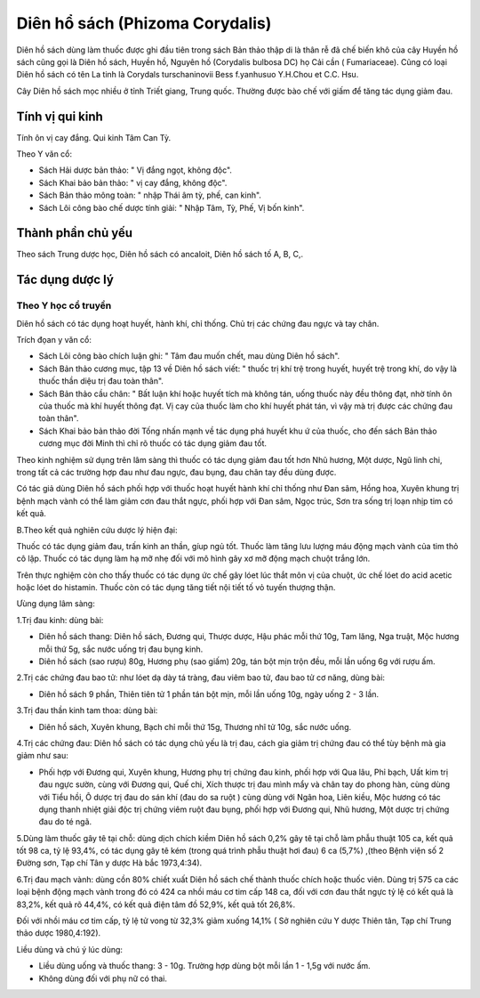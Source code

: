 .. _plants_dien_ho_sach:

Diên hổ sách (Phizoma Corydalis)
################################

Diên hồ sách dùng làm thuốc được ghi đầu tiên trong sách Bản thảo thập
di là thân rễ đã chế biến khô của cây Huyền hồ sách cũng gọi là Diên hồ
sách, Huyền hồ, Nguyên hồ (Corydalis bulbosa DC) họ Cải cần (
Fumariaceae). Cũng có loại Diên hồ sách có tên La tinh là Corydals
turschaninovii Bess f.yanhusuo Y.H.Chou et C.C. Hsu.

Cây Diên hồ sách mọc nhiều ở tỉnh Triết giang, Trung quốc. Thường được
bào chế với giấm để tăng tác dụng giảm đau.

Tính vị qui kinh
================

Tính ôn vị cay đắng. Qui kinh Tâm Can Tỳ.

Theo Y văn cổ:

-  Sách Hải dược bản thảo: " Vị đắng ngọt, không độc".
-  Sách Khai bảo bản thảo: " vị cay đắng, không độc".
-  Sách Bản thảo mông toàn: " nhập Thái âm tỳ, phế, can kinh".
-  Sách Lôi công bào chế dược tính giải: " Nhập Tâm, Tỳ, Phế, Vị bốn
   kinh".

Thành phần chủ yếu
==================

Theo sách Trung dược học, Diên hồ sách có ancaloit, Diên hồ sách tố A,
B, C,.

Tác dụng dược lý
================

Theo Y học cổ truyền
--------------------

Diên hồ sách có tác dụng hoạt huyết, hành khí, chỉ thống. Chủ trị các
chứng đau ngực và tay chân.

Trích đọan y văn cổ:

-  Sách Lôi công bào chích luận ghi: " Tâm đau muốn chết, mau dùng Diên
   hồ sách".
-  Sách Bản thảo cương mục, tập 13 về Diên hồ sách viết: " thuốc trị khí
   trệ trong huyết, huyết trệ trong khí, do vậy là thuốc thần diệu trị
   đau toàn thân".
-  Sách Bản thảo cầu chân: " Bất luận khí hoặc huyết tích mà không tán,
   uống thuốc này đều thông đạt, nhờ tính ôn của thuốc mà khí huyết
   thông đạt. Vị cay của thuốc làm cho khí huyết phát tán, vì vậy mà trị
   được các chứng đau toàn thân".
-  Sách Khai bảo bản thảo đời Tống nhấn mạnh về tác dụng phá huyết khu ứ
   của thuốc, cho đến sách Bản thảo cương mục đời Minh thì chỉ rõ thuốc
   có tác dụng giảm đau tốt.

Theo kinh nghiệm sử dụng trên lâm sàng thì thuốc có tác dụng giảm đau
tốt hơn Nhũ hương, Một dược, Ngũ linh chi, trong tất cả các trường hợp
đau như đau ngực, đau bụng, đau chân tay đều dùng được.

Có tác giả dùng Diên hồ sách phối hợp với thuốc hoạt huyết hành khí chỉ
thống như Đan sâm, Hồng hoa, Xuyên khung trị bệnh mạch vành có thể làm
giảm cơn đau thắt ngực, phối hợp với Đan sâm, Ngọc trúc, Sơn tra sống
trị loạn nhịp tim có kết quả.

B.Theo kết quả nghiên cứu dược lý hiện đại:

Thuốc có tác dụng giảm đau, trấn kinh an thần, gíup ngủ tốt. Thuốc làm
tăng lưu lượng máu động mạch vành của tim thỏ cô lập. Thuốc có tác dụng
làm hạ mỡ nhẹ đối với mô hình gây xơ mỡ động mạch chuột trắng lớn.

Trên thực nghiệm còn cho thấy thuốc có tác dụng ức chế gây lóet lúc thắt
môn vị của chuột, ức chế lóet do acid acetic hoặc lóet do histamin.
Thuốc còn có tác dụng tăng tiết nội tiết tố vỏ tuyến thượng thận.

Ưùng dụng lâm sàng:

1.Trị đau kinh: dùng bài:

-  Diên hồ sách thang: Diên hồ sách, Đương qui, Thược dược, Hậu phác mỗi
   thứ 10g, Tam lăng, Nga truật, Mộc hương mỗi thứ 5g, sắc nước uống trị
   đau bụng kinh.
-  Diên hồ sách (sao rượu) 80g, Hương phụ (sao giấm) 20g, tán bột mịn
   trộn đều, mỗi lần uống 6g với rượu ấm.

2.Trị các chứng đau bao tử: như lóet dạ dày tá tràng, đau viêm bao tử,
đau bao tử cơ năng, dùng bài:

-  Diên hồ sách 9 phần, Thiên tiên tử 1 phần tán bột mịn, mỗi lần uống
   10g, ngày uống 2 - 3 lần.

3.Trị đau thần kinh tam thoa: dùng bài:

-  Diên hồ sách, Xuyên khung, Bạch chỉ mỗi thứ 15g, Thương nhĩ tử 10g,
   sắc nước uống.

4.Trị các chứng đau: Diên hồ sách có tác dụng chủ yếu là trị đau, cách
gia giảm trị chứng đau có thể tùy bệnh mà gia giảm như sau:

-  Phối hợp với Đương qui, Xuyên khung, Hương phụ trị chứng đau kinh,
   phối hợp với Qua lâu, Phỉ bạch, Uất kim trị đau ngực sườn, cùng với
   Đương qui, Quế chi, Xích thược trị đau mình mẩy và chân tay do phong
   hàn, cùng dùng với Tiểu hồi, Ô dược trị đau do sán khí (đau do sa
   ruột ) cùng dùng với Ngân hoa, Liên kiều, Mộc hương có tác dụng thanh
   nhiệt giải độc trị chứng viêm ruột đau bụng, phối hợp với Đương qui,
   Nhũ hương, Một dược trị chứng đau do té ngã.

5.Dùng làm thuốc gây tê tại chỗ: dùng dịch chích kiềm Diên hồ sách 0,2%
gây tê tại chỗ làm phẫu thuật 105 ca, kết quả tốt 98 ca, tỷ lệ 93,4%, có
tác dụng gây tê kém (trong quá trình phẫu thuật hơi đau) 6 ca (5,7%)
,(theo Bệnh viện số 2 Đường sơn, Tạp chí Tân y dược Hà bắc 1973,4:34).

6.Trị đau mạch vành: dùng cồn 80% chiết xuất Diên hồ sách chế thành
thuốc chích hoặc thuốc viên. Dùng trị 575 ca các loại bệnh động mạch
vành trong đó có 424 ca nhồi máu cơ tim cấp 148 ca, đối với cơn đau thắt
ngực tỷ lệ có kết quả là 83,2%, kết quả rõ 44,4%, có kết quả điện tâm đồ
52,9%, kết quả tốt 26,8%.

Đối với nhồi máu cơ tim cấp, tỷ lệ tử vong từ 32,3% giảm xuống 14,1% (
Sở nghiên cứu Y dược Thiên tân, Tạp chí Trung thảo dược 1980,4:192).

Liều dùng và chú ý lúc dùng:

-  Liều dùng uống và thuốc thang: 3 - 10g. Trường hợp dùng bột mỗi lần 1
   - 1,5g với nước ấm.

-  Không dùng đối với phụ nữ có thai.

 
